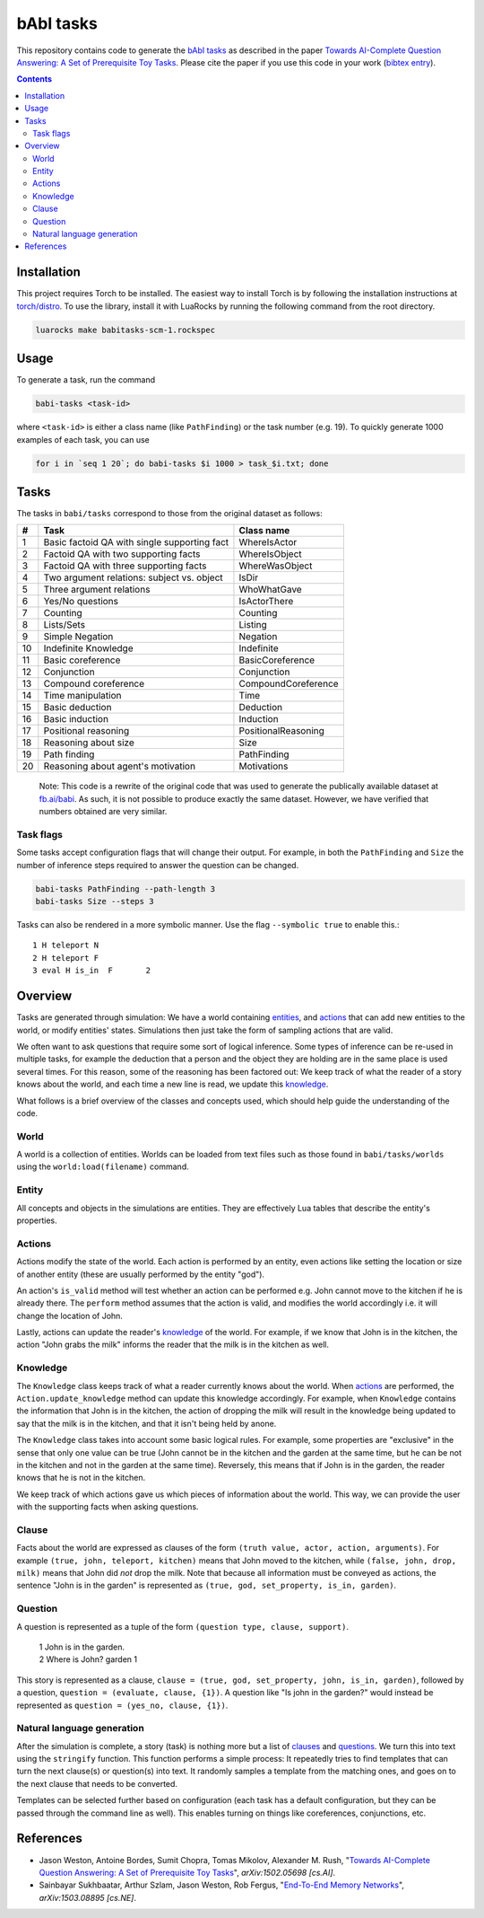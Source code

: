 bAbI tasks
==========

This repository contains code to generate the `bAbI tasks`__ as described in the paper
`Towards AI-Complete Question Answering: A Set of Prerequisite Toy Tasks`__.
Please cite the paper if you use this code in your work (`bibtex entry`__).

__ http://fb.ai/babi
__ http://arxiv.org/abs/1502.05698
__ http://dblp.uni-trier.de/rec/bibtex/journals/corr/WestonBCM15

.. contents:: :depth: 2

Installation
------------

This project requires Torch to be installed. The easiest way to install Torch
is by following the installation instructions at `torch/distro`__.  To use the
library, install it with LuaRocks by running the following command from the
root directory.

.. code:: bash

   luarocks make babitasks-scm-1.rockspec

__ https://github.com/torch/distro

Usage
-----

To generate a task, run the command

.. code:: bash

    babi-tasks <task-id>

where ``<task-id>`` is either a class name (like ``PathFinding``) or the task
number (e.g. 19). To quickly generate 1000 examples of each task, you can use

.. code:: bash

    for i in `seq 1 20`; do babi-tasks $i 1000 > task_$i.txt; done

Tasks
-----

The tasks in ``babi/tasks`` correspond to those from the original dataset as
follows:

== ============================================= ===================
#   Task                                         Class name
== ============================================= ===================
 1  Basic factoid QA with single supporting fact WhereIsActor
 2  Factoid QA with two supporting facts         WhereIsObject
 3  Factoid QA with three supporting facts       WhereWasObject
 4  Two argument relations: subject vs. object   IsDir
 5  Three argument relations                     WhoWhatGave
 6  Yes/No questions                             IsActorThere
 7  Counting                                     Counting
 8  Lists/Sets                                   Listing
 9  Simple Negation                              Negation
10  Indefinite Knowledge                         Indefinite
11  Basic coreference                            BasicCoreference
12  Conjunction                                  Conjunction
13  Compound coreference                         CompoundCoreference
14  Time manipulation                            Time
15  Basic deduction                              Deduction
16  Basic induction                              Induction
17  Positional reasoning                         PositionalReasoning
18  Reasoning about size                         Size
19  Path finding                                 PathFinding
20  Reasoning about agent's motivation           Motivations
== ============================================= ===================

    Note: This code is a rewrite of the original code that was used to
    generate the publically available dataset at `fb.ai/babi`__. As such, it
    is not possible to produce exactly the same dataset.
    However, we have verified that numbers obtained are very similar.

__ http://fb.ai/babi

Task flags
~~~~~~~~~~
Some tasks accept configuration flags that will change their output. For
example, in both the ``PathFinding`` and ``Size`` the number of inference steps
required to answer the question can be changed.

.. code:: bash

   babi-tasks PathFinding --path-length 3
   babi-tasks Size --steps 3

Tasks can also be rendered in a more symbolic manner. Use the flag ``--symbolic
true`` to enable this.::

  1 H teleport N
  2 H teleport F
  3 eval H is_in  F       2

Overview
--------

Tasks are generated through simulation: We have a world containing entities_,
and actions_ that can add new entities to the world, or modify entities' states.
Simulations then just take the form of sampling actions that are valid.

We often want to ask questions that require some sort of logical inference. Some
types of inference can be re-used in multiple tasks, for example the deduction
that a person and the object they are holding are in the same place is used
several times. For this reason, some of the reasoning has been factored out: We
keep track of what the reader of a story knows about the world, and each time a
new line is read, we update this knowledge_.

What follows is a brief overview of the classes and concepts used, which should
help guide the understanding of the code.

World
~~~~~

A world is a collection of entities. Worlds can be loaded from text files such
as those found in ``babi/tasks/worlds`` using the ``world:load(filename)``
command.

.. _entities:

Entity
~~~~~~

All concepts and objects in the simulations are entities. They are effectively
Lua tables that describe the entity's properties.

Actions
~~~~~~~

Actions modify the state of the world. Each action is performed by an entity,
even actions like setting the location or size of another entity (these are
usually performed by the entity "god").

An action's ``is_valid`` method will test whether an action can be performed
e.g. John cannot move to the kitchen if he is already there. The ``perform``
method assumes that the action is valid, and modifies the world accordingly
i.e. it will change the location of John.

Lastly, actions can update the reader's knowledge_ of the world. For example,
if we know that John is in the kitchen, the action "John grabs the milk"
informs the reader that the milk is in the kitchen as well.

Knowledge
~~~~~~~~~

The ``Knowledge`` class keeps track of what a reader currently knows about the
world. When actions_ are performed, the ``Action.update_knowledge`` method can
update this knowledge accordingly. For example, when ``Knowledge`` contains
the information that John is in the kitchen, the action of dropping the milk
will result in the knowledge being updated to say that the milk is in the
kitchen, and that it isn't being held by anone.

The ``Knowledge`` class takes into account some basic logical rules. For
example, some properties are "exclusive" in the sense that only one value can be
true (John cannot be in the kitchen and the garden at the same time, but he can
be not in the kitchen and not in the garden at the same time). Reversely, this
means that if John is in the garden, the reader knows that he is not in the
kitchen.

We keep track of which actions gave us which pieces of information about the
world. This way, we can provide the user with the supporting facts when asking
questions.

.. _clauses:

Clause
~~~~~~

Facts about the world are expressed as clauses of the form ``(truth value,
actor, action, arguments)``. For example ``(true, john, teleport, kitchen)``
means that John moved to the kitchen, while ``(false, john, drop, milk)``
means that John did *not* drop the milk. Note that because all information
must be conveyed as actions, the sentence "John is in the garden" is
represented as ``(true, god, set_property, is_in, garden)``.

.. _questions:

Question
~~~~~~~~

A question is represented as a tuple of the form ``(question type, clause,
support)``.

    | 1 John is in the garden.
    | 2 Where is John?  garden  1

This story is represented as a clause, ``clause = (true, god, set_property,
john, is_in, garden)``, followed by a question, ``question = (evaluate, clause,
{1})``. A question like "Is john in the garden?" would instead be represented as
``question = (yes_no, clause, {1})``.

Natural language generation
~~~~~~~~~~~~~~~~~~~~~~~~~~~

After the simulation is complete, a story (task) is nothing more but a list of
clauses_ and questions_. We turn this into text using the ``stringify``
function. This function performs a simple process: It repeatedly tries to find
templates that can turn the next clause(s) or question(s) into text. It randomly
samples a template from the matching ones, and goes on to the next clause that
needs to be converted.

Templates can be selected further based on configuration (each task has a
default configuration, but they can be passed through the command line as
well). This enables turning on things like coreferences, conjunctions, etc.

References
----------

* Jason Weston, Antoine Bordes, Sumit Chopra, Tomas Mikolov, Alexander M. 
  Rush, "`Towards AI-Complete Question Answering: A Set of Prerequisite Toy
  Tasks`__", *arXiv:1502.05698 [cs.AI]*.
* Sainbayar Sukhbaatar, Arthur Szlam, Jason Weston, Rob Fergus, "`End-To-End
  Memory Networks`__", *arXiv:1503.08895 [cs.NE]*.

__ http://arxiv.org/abs/1502.05698
__ http://arxiv.org/abs/1503.08895
